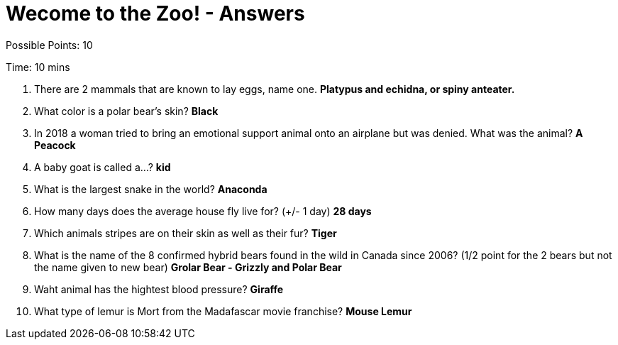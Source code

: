 = Wecome to the Zoo! - Answers

Possible Points: 10

Time: 10 mins


1. There are 2 mammals that are known to lay eggs, name one. *Platypus and echidna, or spiny anteater.*

2. What color is a polar bear's skin? *Black*

3. In 2018 a woman tried to bring an emotional support animal onto an airplane but was denied. What was the animal? *A Peacock*

4. A baby goat is called a...? *kid*

5. What is the largest snake in the world? *Anaconda*

6. How many days does the average house fly live for? (+/- 1 day) *28 days*

7. Which animals stripes are on their skin as well as their fur? *Tiger*

8. What is the name of the 8 confirmed hybrid bears found in the wild in Canada since 2006? (1/2 point for the 2 bears but not the name given to new bear) *Grolar Bear - Grizzly and Polar Bear*

9. Waht animal has the hightest blood pressure? *Giraffe*

10. What type of lemur is Mort from the Madafascar movie franchise? *Mouse Lemur*